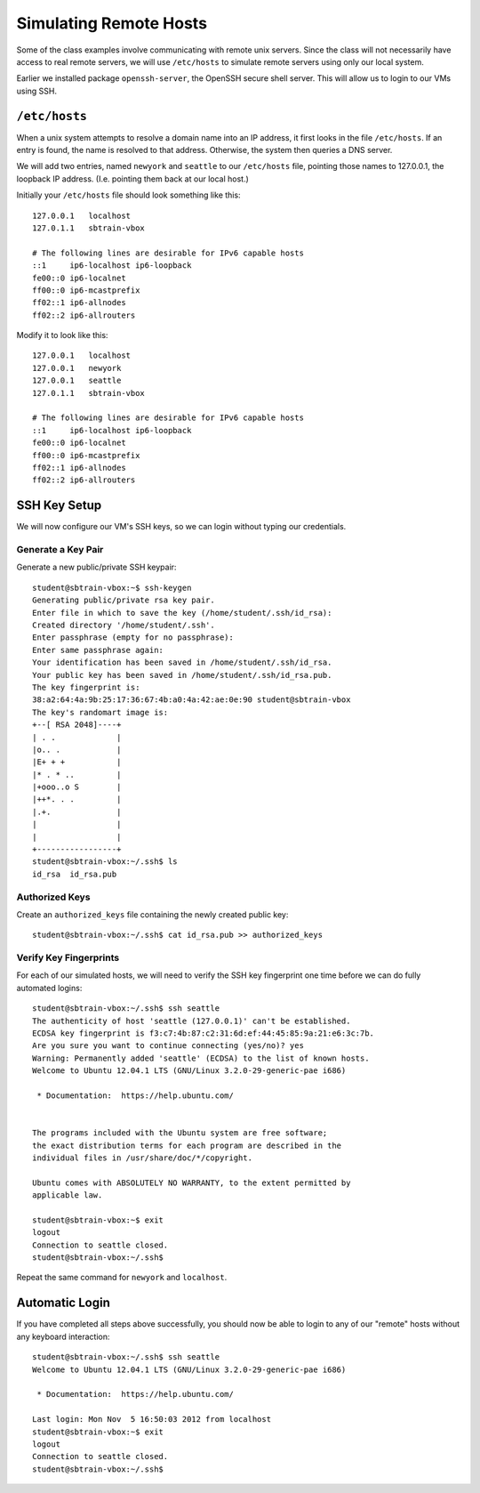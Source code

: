 .. highlight:: console

***********************
Simulating Remote Hosts
***********************

Some of the class examples involve communicating with remote unix servers. 
Since the class will not necessarily have access to real remote servers, we will
use ``/etc/hosts`` to simulate remote servers using only our local system.

Earlier we installed package ``openssh-server``, the OpenSSH secure shell
server.  This will allow us to login to our VMs using SSH.


``/etc/hosts``
==============

When a unix system attempts to resolve a domain name into an IP address, it first looks in
the file ``/etc/hosts``.  If an entry is found, the name is resolved to that
address.  Otherwise, the system then queries a DNS server.

We will add two entries, named ``newyork`` and ``seattle`` to our ``/etc/hosts``
file, pointing those names to 127.0.0.1, the loopback IP address.  (I.e.
pointing them back at our local host.)

Initially your ``/etc/hosts`` file should look something like this:

::

   127.0.0.1   localhost
   127.0.1.1   sbtrain-vbox
   
   # The following lines are desirable for IPv6 capable hosts
   ::1     ip6-localhost ip6-loopback
   fe00::0 ip6-localnet
   ff00::0 ip6-mcastprefix
   ff02::1 ip6-allnodes
   ff02::2 ip6-allrouters

   
Modify it to look like this:

::

   127.0.0.1   localhost
   127.0.0.1   newyork
   127.0.0.1   seattle
   127.0.1.1   sbtrain-vbox
   
   # The following lines are desirable for IPv6 capable hosts
   ::1     ip6-localhost ip6-loopback
   fe00::0 ip6-localnet
   ff00::0 ip6-mcastprefix
   ff02::1 ip6-allnodes
   ff02::2 ip6-allrouters


SSH Key Setup
=============

We will now configure our VM's SSH keys, so we can login without typing our credentials.


Generate a Key Pair
-------------------

Generate a new public/private SSH keypair::

   student@sbtrain-vbox:~$ ssh-keygen 
   Generating public/private rsa key pair.
   Enter file in which to save the key (/home/student/.ssh/id_rsa): 
   Created directory '/home/student/.ssh'.
   Enter passphrase (empty for no passphrase): 
   Enter same passphrase again: 
   Your identification has been saved in /home/student/.ssh/id_rsa.
   Your public key has been saved in /home/student/.ssh/id_rsa.pub.
   The key fingerprint is:
   38:a2:64:4a:9b:25:17:36:67:4b:a0:4a:42:ae:0e:90 student@sbtrain-vbox
   The key's randomart image is:
   +--[ RSA 2048]----+
   | . .             |
   |o.. .            |
   |E+ + +           |
   |* . * ..         |
   |+ooo..o S        |
   |++*. . .         |
   |.+.              |
   |                 |
   |                 |
   +-----------------+
   student@sbtrain-vbox:~/.ssh$ ls
   id_rsa  id_rsa.pub
   

Authorized Keys
---------------

Create an ``authorized_keys`` file containing the newly created public key::

   student@sbtrain-vbox:~/.ssh$ cat id_rsa.pub >> authorized_keys


Verify Key Fingerprints
-----------------------

For each of our simulated hosts, we will need to verify the SSH key fingerprint
one time before we can do fully automated logins::

   student@sbtrain-vbox:~/.ssh$ ssh seattle
   The authenticity of host 'seattle (127.0.0.1)' can't be established.
   ECDSA key fingerprint is f3:c7:4b:87:c2:31:6d:ef:44:45:85:9a:21:e6:3c:7b.
   Are you sure you want to continue connecting (yes/no)? yes
   Warning: Permanently added 'seattle' (ECDSA) to the list of known hosts.
   Welcome to Ubuntu 12.04.1 LTS (GNU/Linux 3.2.0-29-generic-pae i686)
   
    * Documentation:  https://help.ubuntu.com/
   
   
   The programs included with the Ubuntu system are free software;
   the exact distribution terms for each program are described in the
   individual files in /usr/share/doc/*/copyright.
   
   Ubuntu comes with ABSOLUTELY NO WARRANTY, to the extent permitted by
   applicable law.
   
   student@sbtrain-vbox:~$ exit
   logout
   Connection to seattle closed.
   student@sbtrain-vbox:~/.ssh$ 

Repeat the same command for ``newyork`` and ``localhost``.
   
   
Automatic Login
===============

If you have completed all steps above successfully, you should now be able to
login to any of our "remote" hosts without any keyboard interaction::

   student@sbtrain-vbox:~/.ssh$ ssh seattle
   Welcome to Ubuntu 12.04.1 LTS (GNU/Linux 3.2.0-29-generic-pae i686)
   
    * Documentation:  https://help.ubuntu.com/
   
   Last login: Mon Nov  5 16:50:03 2012 from localhost
   student@sbtrain-vbox:~$ exit
   logout
   Connection to seattle closed.
   student@sbtrain-vbox:~/.ssh$ 
   
